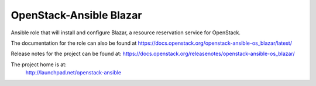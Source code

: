 OpenStack-Ansible Blazar
========================

Ansible role that will install and configure Blazar, a resource reservation service for OpenStack.

The documentation for the role can also be found at
`<https://docs.openstack.org/openstack-ansible-os_blazar/latest/>`_

Release notes for the project can be found at:
`<https://docs.openstack.org/releasenotes/openstack-ansible-os_blazar/>`_

The project home is at:
  http://launchpad.net/openstack-ansible
